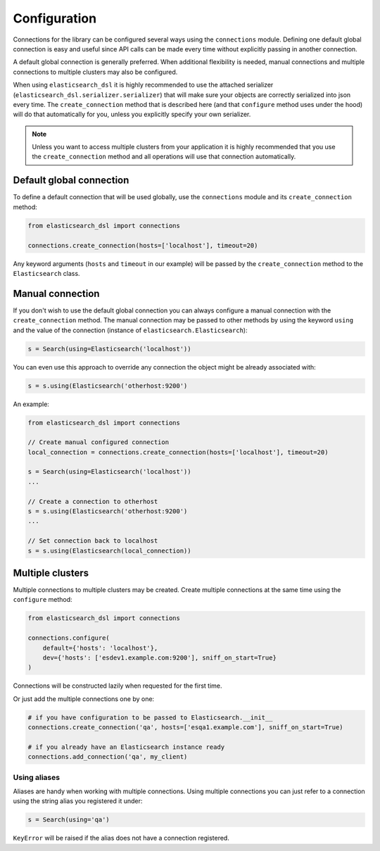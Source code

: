 Configuration
=============

Connections for the library can be configured several ways using the
``connections`` module. Defining one default global connection is easy and
useful since API calls can be made every time without explicitly passing
in another connection.

A default global connection is generally preferred. When additional
flexibility is needed, manual connections and multiple connections to multiple
clusters may also be configured.

When using ``elasticsearch_dsl`` it is highly recommended to use the attached
serializer (``elasticsearch_dsl.serializer.serializer``) that will make sure
your objects are correctly serialized into json every time. The
``create_connection`` method that is described here (and that ``configure``
method uses under the hood) will do that automatically for you, unless you
explicitly specify your own serializer.

.. note::

    Unless you want to access multiple clusters from your application it is
    highly recommended that you use the ``create_connection`` method and all
    operations will use that connection automatically.

.. _default-global-connection:

Default global connection
-------------------------

To define a default connection that will be used globally, use the
``connections`` module and its ``create_connection`` method:

.. code:: python

    from elasticsearch_dsl import connections

    connections.create_connection(hosts=['localhost'], timeout=20)

Any keyword arguments (``hosts`` and ``timeout`` in our example) will be passed
by the ``create_connection`` method to the ``Elasticsearch`` class.

Manual connection
-----------------

If you don't wish to use the default global connection you can always configure
a manual connection with the ``create_connection`` method. The manual
connection may be passed to other methods by using the keyword ``using`` and
the value of the connection (instance of ``elasticsearch.Elasticsearch``):

.. code:: python

    s = Search(using=Elasticsearch('localhost'))

You can even use this approach to override any connection the object might be
already associated with:

.. code:: python

    s = s.using(Elasticsearch('otherhost:9200')

An example:

.. code:: python

    from elasticsearch_dsl import connections

    // Create manual configured connection
    local_connection = connections.create_connection(hosts=['localhost'], timeout=20)

    s = Search(using=Elasticsearch('localhost'))
    ...

    // Create a connection to otherhost
    s = s.using(Elasticsearch('otherhost:9200')
    ...

    // Set connection back to localhost
    s = s.using(Elasticsearch(local_connection))

Multiple clusters
-----------------

Multiple connections to multiple clusters may be created. Create multiple
connections at the same time using the ``configure`` method:

.. code:: python

    from elasticsearch_dsl import connections

    connections.configure(
        default={'hosts': 'localhost'},
        dev={'hosts': ['esdev1.example.com:9200'], sniff_on_start=True}
    )

Connections will be constructed lazily when requested for the first time.

Or just add the multiple connections one by one:

.. code:: python

    # if you have configuration to be passed to Elasticsearch.__init__
    connections.create_connection('qa', hosts=['esqa1.example.com'], sniff_on_start=True)

    # if you already have an Elasticsearch instance ready
    connections.add_connection('qa', my_client)

Using aliases
~~~~~~~~~~~~~

Aliases are handy when working with multiple connections. Using multiple
connections you can just refer to a connection using the string
alias you registered it under:

.. code:: python

    s = Search(using='qa')

``KeyError`` will be raised if the alias does not have a connection registered.
